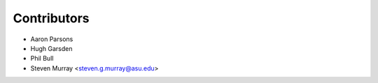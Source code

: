 ============
Contributors
============

* Aaron Parsons
* Hugh Garsden
* Phil Bull
* Steven Murray <steven.g.murray@asu.edu>
